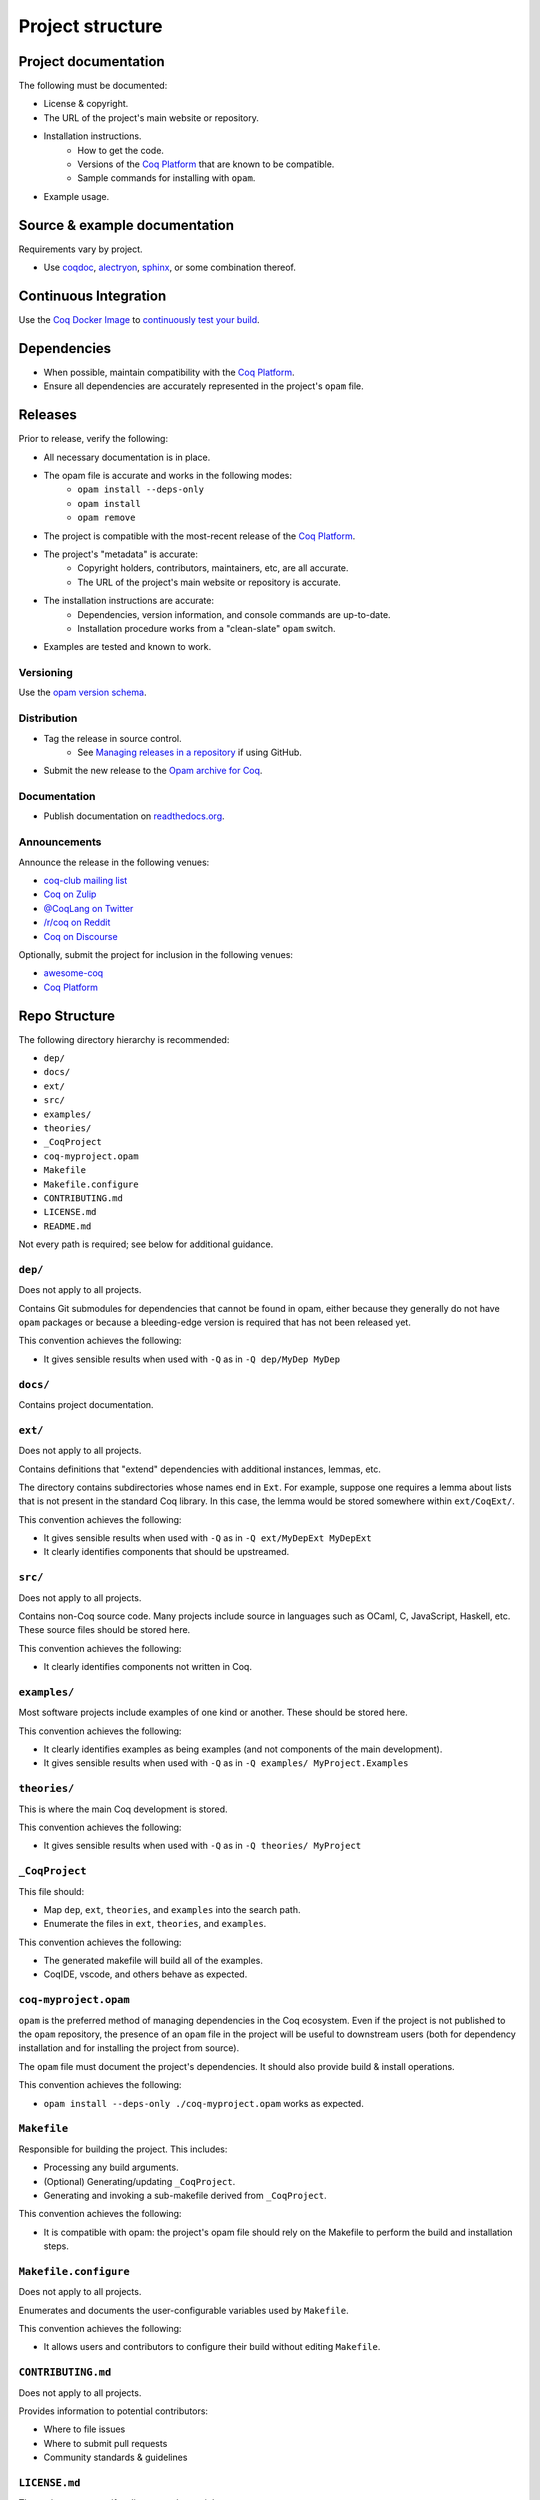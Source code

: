Project structure
=================


Project documentation
---------------------

The following must be documented:

* License & copyright.
* The URL of the project's main website or repository.
* Installation instructions.
   * How to get the code.
   * Versions of the `Coq Platform <https://github.com/coq/platform>`_ that are known to be compatible.
   * Sample commands for installing with ``opam``.
* Example usage.


Source & example documentation
------------------------------

Requirements vary by project.

* Use `coqdoc <https://coq.inria.fr/refman/using/tools/coqdoc.html>`_, `alectryon <https://github.com/cpitclaudel/alectryon/>`_, `sphinx <https://www.sphinx-doc.org>`_, or some combination thereof.


Continuous Integration
----------------------

Use the `Coq Docker Image <https://hub.docker.com/r/coqorg/coq/>`_ to `continuously test your build <https://github.com/coq-community/docker-coq/wiki/CI-setup>`_.


Dependencies
------------

* When possible, maintain compatibility with the `Coq Platform <https://github.com/coq/platform>`_.
* Ensure all dependencies are accurately represented in the project's ``opam`` file.


Releases
--------

Prior to release, verify the following:

* All necessary documentation is in place.
* The opam file is accurate and works in the following modes:
   * ``opam install --deps-only``
   * ``opam install``
   * ``opam remove``
* The project is compatible with the most-recent release of the `Coq Platform <https://github.com/coq/platform>`_.
* The project's "metadata" is accurate:
   * Copyright holders, contributors, maintainers, etc, are all accurate.
   * The URL of the project's main website or repository is accurate.
* The installation instructions are accurate:
   * Dependencies, version information, and console commands are up-to-date.
   * Installation procedure works from a "clean-slate" ``opam`` switch.
* Examples are tested and known to work.


Versioning
~~~~~~~~~~

Use the `opam version schema <https://opam.ocaml.org/doc/Manual.html#version-ordering>`_.


Distribution
~~~~~~~~~~~~

* Tag the release in source control.
   * See `Managing releases in a repository <https://docs.github.com/en/repositories/releasing-projects-on-github/managing-releases-in-a-repository>`_ if using GitHub.
* Submit the new release to the `Opam archive for Coq <https://coq.inria.fr/opam-packaging.html>`_.


Documentation
~~~~~~~~~~~~~

* Publish documentation on `readthedocs.org <readthedocs.org>`_.


Announcements
~~~~~~~~~~~~~

Announce the release in the following venues:

* `coq-club mailing list <https://sympa.inria.fr/sympa/info/coq-club>`_
* `Coq on Zulip <https://coq.zulipchat.com/>`_
* `@CoqLang on Twitter <https://twitter.com/CoqLang>`_
* `/r/coq on Reddit <https://www.reddit.com/r/Coq/>`_
* `Coq on Discourse <https://coq.discourse.group/>`_

Optionally, submit the project for inclusion in the following venues:

* `awesome-coq <https://github.com/coq-community/awesome-coq>`_
* `Coq Platform <https://github.com/coq/platform>`_


Repo Structure
--------------

The following directory hierarchy is recommended:

* ``dep/``
* ``docs/``
* ``ext/``
* ``src/``
* ``examples/``
* ``theories/``
* ``_CoqProject``
* ``coq-myproject.opam``
* ``Makefile``
* ``Makefile.configure``
* ``CONTRIBUTING.md``
* ``LICENSE.md``
* ``README.md``

Not every path is required; see below for additional guidance.


``dep/``
~~~~~~~~

Does not apply to all projects.

Contains Git submodules for dependencies that cannot be found in opam, either because they generally do not have ``opam`` packages or because a bleeding-edge version is required that has not been released yet.

This convention achieves the following:

* It gives sensible results when used with ``-Q`` as in ``-Q dep/MyDep MyDep``


``docs/``
~~~~~~~~~

Contains project documentation.


``ext/``
~~~~~~~~

Does not apply to all projects.

Contains definitions that "extend" dependencies with additional instances, lemmas, etc.

The directory contains subdirectories whose names end in ``Ext``. For example, suppose one requires a lemma about lists that is not present in the standard Coq library. In this case, the lemma would be stored somewhere within ``ext/CoqExt/``.

This convention achieves the following:

* It gives sensible results when used with ``-Q`` as in ``-Q ext/MyDepExt MyDepExt``
* It clearly identifies components that should be upstreamed.


``src/``
~~~~~~~~

Does not apply to all projects.

Contains non-Coq source code. Many projects include source in languages such as OCaml, C, JavaScript, Haskell, etc. These source files should be stored here.

This convention achieves the following:

* It clearly identifies components not written in Coq.


``examples/``
~~~~~~~~~~~~~

Most software projects include examples of one kind or another. These should be stored here.

This convention achieves the following:

* It clearly identifies examples as being examples (and not components of the main development).
* It gives sensible results when used with ``-Q`` as in ``-Q examples/ MyProject.Examples``


``theories/``
~~~~~~~~~~~~~

This is where the main Coq development is stored.

This convention achieves the following:

* It gives sensible results when used with ``-Q`` as in ``-Q theories/ MyProject``


``_CoqProject``
~~~~~~~~~~~~~~~

This file should:

* Map ``dep``, ``ext``, ``theories``, and ``examples`` into the search path.
* Enumerate the files in ``ext``, ``theories``, and ``examples``.

This convention achieves the following:

* The generated makefile will build all of the examples.
* CoqIDE, vscode, and others behave as expected.


``coq-myproject.opam``
~~~~~~~~~~~~~~~~~~~~~~

``opam`` is the preferred method of managing dependencies in the Coq ecosystem. Even if the project is not published to the ``opam`` repository, the presence of an ``opam`` file in the project will be useful to downstream users (both for dependency installation and for installing the project from source).

The ``opam`` file must document the project's dependencies. It should also provide build & install operations.

This convention achieves the following:

* ``opam install --deps-only ./coq-myproject.opam`` works as expected.


``Makefile``
~~~~~~~~~~~~

Responsible for building the project. This includes:

* Processing any build arguments.
* (Optional) Generating/updating ``_CoqProject``.
* Generating and invoking a sub-makefile derived from ``_CoqProject``.

This convention achieves the following:

* It is compatible with opam: the project's opam file should rely on the Makefile to perform the build and installation steps.


``Makefile.configure``
~~~~~~~~~~~~~~~~~~~~~~

Does not apply to all projects.

Enumerates and documents the user-configurable variables used by ``Makefile``.

This convention achieves the following:

* It allows users and contributors to configure their build without editing ``Makefile``.


``CONTRIBUTING.md``
~~~~~~~~~~~~~~~~~~~

Does not apply to all projects.

Provides information to potential contributors:

* Where to file issues
* Where to submit pull requests
* Community standards & guidelines


``LICENSE.md``
~~~~~~~~~~~~~~

The project must specify a license and copyright.

Note that `GitHub has the ability <https://docs.github.com/en/repositories/managing-your-repositorys-settings-and-features/customizing-your-repository/licensing-a-repository>`_ to recognize certain popular licenses and that they expose this as a search criteria.


``README.md``
~~~~~~~~~~~~~

This must contain:

* Installation instructions.
* Concise examples and/or references to longer examples.
